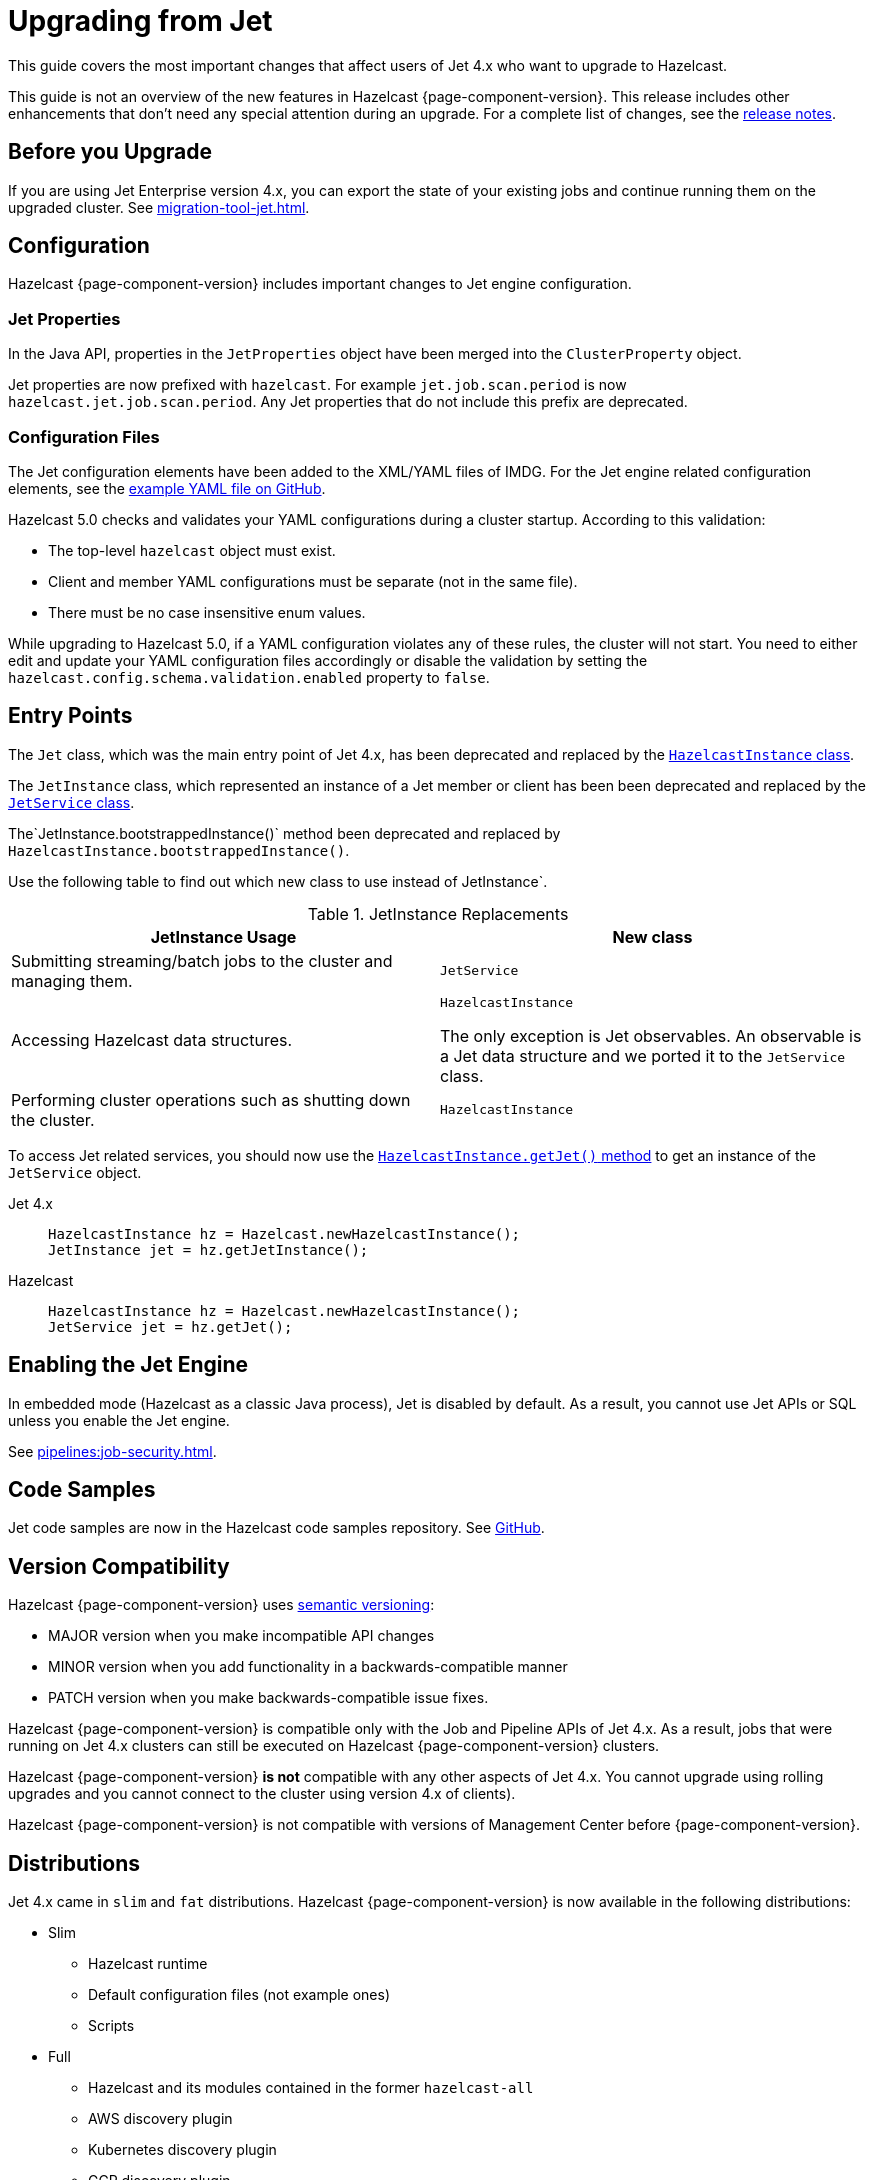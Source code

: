 = Upgrading from Jet
:description: This guide covers the most important changes that affect users of Jet 4.x who want to upgrade to Hazelcast.

{description}

This guide is not an overview of the new features in Hazelcast {page-component-version}. This release includes other enhancements that don't need any special attention during an upgrade. For a complete list of changes, see the xref:ROOT:release-notes.adoc[release notes].

== Before you Upgrade

If you are using Jet Enterprise version 4.x, you can export the state of your existing jobs and continue running them on the upgraded cluster. See xref:migration-tool-jet.adoc[].

== Configuration

Hazelcast {page-component-version} includes important changes to Jet engine configuration.

=== Jet Properties

In the Java API, properties in the `JetProperties` object have been merged into the `ClusterProperty` object.

Jet properties are now prefixed with `hazelcast`. For example `jet.job.scan.period` is now `hazelcast.jet.job.scan.period`. Any Jet properties that do not include this prefix are deprecated.

=== Configuration Files

The Jet configuration elements have been added to
the XML/YAML files of IMDG. For the Jet engine related configuration elements, see the
https://github.com/hazelcast/hazelcast/blob/master/hazelcast/src/main/resources/hazelcast-full-example.yaml#L3490[example YAML file on GitHub].

Hazelcast 5.0 checks and validates your YAML configurations during a cluster startup.
According to this validation:

* The top-level `hazelcast` object must exist. 
* Client and member YAML configurations must be separate (not in the same file).
* There must be no case insensitive enum values.

While upgrading to Hazelcast 5.0, if a YAML configuration violates any of these rules,
the cluster will not start. You need to either edit and update your YAML configuration files
accordingly or disable the validation by setting the `hazelcast.config.schema.validation.enabled` property to `false`.

== Entry Points

The `Jet` class, which was the main entry point of Jet 4.x,
has been deprecated and replaced by the link:https://docs.hazelcast.org/docs/{page-component-version}/javadoc/com/hazelcast/core/HazelcastInstance.html[`HazelcastInstance` class].

The `JetInstance` class, which
represented an instance of a Jet member or client has been been deprecated and replaced by the link:https://docs.hazelcast.org/docs/{page-component-version}/javadoc/com/hazelcast/jet/JetService.html[`JetService` class].

The`JetInstance.bootstrappedInstance()` method been deprecated and replaced by `HazelcastInstance.bootstrappedInstance()`.

Use the following table to find out which new class to use instead of JetInstance`.

.JetInstance Replacements
[cols="1a,1m"]
|===
|JetInstance Usage|New class

| Submitting streaming/batch jobs to the cluster and managing them.
|JetService

|Accessing Hazelcast data structures.
a|`HazelcastInstance`

The only exception is Jet observables. An observable is a Jet data structure and we ported it to the `JetService` class. 

|Performing cluster operations such as shutting down the cluster.
|HazelcastInstance
|===

To access Jet related services, you should now use the link:https://docs.hazelcast.org/docs/{page-component-version}/javadoc/com/hazelcast/core/HazelcastInstance.html#getJet--[`HazelcastInstance.getJet()` method] to get an instance of the `JetService` object.

[tabs] 
==== 
Jet 4.x:: 
+ 
-- 
```java
HazelcastInstance hz = Hazelcast.newHazelcastInstance();
JetInstance jet = hz.getJetInstance();
```
--
Hazelcast:: 
+ 
-- 
```java
HazelcastInstance hz = Hazelcast.newHazelcastInstance();
JetService jet = hz.getJet();
```
--
====

== Enabling the Jet Engine

In embedded mode (Hazelcast as a classic Java process), Jet is disabled by default. As a result, you cannot use Jet APIs or SQL unless you enable the Jet engine.

See xref:pipelines:job-security.adoc[].

== Code Samples

Jet code samples are now in the Hazelcast code samples repository. See link:https://github.com/hazelcast/hazelcast-code-samples/tree/master/jet[GitHub].

== Version Compatibility

Hazelcast {page-component-version} uses https://semver.org/[semantic versioning]:

* MAJOR version when you make incompatible API changes
* MINOR version when you add functionality in a backwards-compatible manner
* PATCH version when you make backwards-compatible issue fixes.

Hazelcast {page-component-version} is compatible only with the Job and Pipeline APIs of Jet 4.x. As a result, jobs that were running on Jet 4.x clusters can still be executed on Hazelcast {page-component-version} clusters.

Hazelcast {page-component-version} *is not* compatible with any other aspects of Jet 4.x. You cannot upgrade using rolling upgrades and you cannot connect to the cluster using version 4.x of clients).

Hazelcast {page-component-version} is not compatible with versions of Management Center before {page-component-version}.

== Distributions

Jet 4.x came in `slim` and `fat` distributions. Hazelcast {page-component-version} is now available in the following distributions:

- Slim
** Hazelcast runtime
** Default configuration files (not example ones)
** Scripts

- Full

** Hazelcast and its modules contained in the former `hazelcast-all`
** AWS discovery plugin
** Kubernetes discovery plugin
** GCP discovery plugin
** Azure discovery plugin
** Hazelcast Hibernate
** Hazelcast Spring
** Default configuration files, including examples
** Scripts
** SQL
** Jet extensions
** Management center

For a complete list of contents in each distribution, see xref:deploy:installing-upgrading.adoc#full-and-slim-packages[Full and Slim Packages].

NOTE: The `hazelcast-all` module has been removed.

=== Scripts

Some scripts in both distributions have been renamed. See the following table to find out what's changed:

.Comparison of scripts in Jet 4.x and Hazelcast {page-component-version}
[cols="1a,1a"]
|===
| Jet 4.x | Hazelcast {page-component-version}

|

`/bin`

-- `common.sh`

-- `jet`

-- `jet-cluster-admin`

-- `jet-cluster-cp-admin`

-- `jet-start`

-- `jet-start.bat`

-- `jet-stop`

-- `jet-stop.bat`

-- `jet.bat`

|

`/bin`

-- `common.sh`

-- `hz-cli`

-- `hz-start`

-- `hz-healthcheck`

-- `hazelcast-stop`

-- `hz-cluster-admin`

-- `hz-cluster-cp-admin`

-- `hz-start.bat`

-- `hz-stop.bat`

-- `hz-cli.bat`

|===